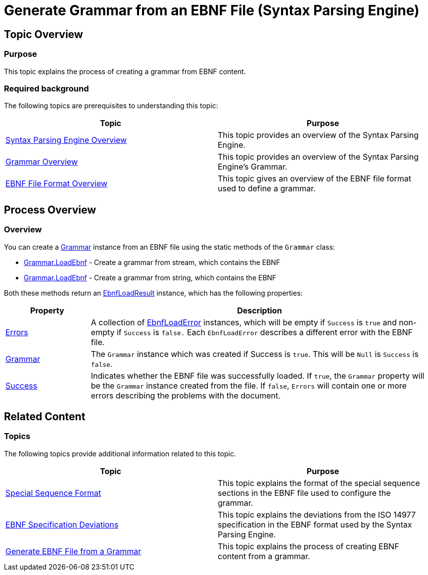 ﻿////
|metadata|
{
    "name": "ig-spe-generate-grammar-from-ebnf",
    "controlName": ["IG Syntax Parsing Engine"],
    "tags": ["Editing","How Do I"],
    "guid": "8f1fab3e-09e1-4e8c-9e31-053007575195",
    "buildFlags": [],
    "createdOn": "2016-05-25T18:21:54.0970964Z"
}
|metadata|
////

= Generate Grammar from an EBNF File (Syntax Parsing Engine)

== Topic Overview

=== Purpose

This topic explains the process of creating a grammar from EBNF content.

=== Required background

The following topics are prerequisites to understanding this topic:

[options="header", cols="a,a"]
|====
|Topic|Purpose

| link:ig-spe-overview.html[Syntax Parsing Engine Overview]
|This topic provides an overview of the Syntax Parsing Engine.

| link:ig-spe-grammar-overview.html[Grammar Overview]
|This topic provides an overview of the Syntax Parsing Engine’s Grammar.

| link:ig-spe-ebnf-file-format-overview.html[EBNF File Format Overview]
|This topic gives an overview of the EBNF file format used to define a grammar.

|====

== Process Overview

=== Overview

You can create a link:{ApiPlatform}documents.textdocument{ApiVersion}~infragistics.documents.parsing.grammar.html[Grammar] instance from an EBNF file using the static methods of the `Grammar` class:

* link:{ApiPlatform}documents.textdocument{ApiVersion}~infragistics.documents.parsing.grammar~loadebnf(stream,encoding).html[Grammar.LoadEbnf] - Create a grammar from stream, which contains the EBNF
* link:{ApiPlatform}documents.textdocument{ApiVersion}~infragistics.documents.parsing.grammar~loadebnf(string).html[Grammar.LoadEbnf] - Create a grammar from string, which contains the EBNF

Both these methods return an link:{ApiPlatform}documents.textdocument{ApiVersion}~infragistics.documents.parsing.ebnfloadresult.html[EbnfLoadResult] instance, which has the following properties:

[options="header", cols="20a,80a"]
|====
|Property|Description

| link:{ApiPlatform}documents.textdocument{ApiVersion}~infragistics.documents.parsing.ebnfloadresult~errors.html[Errors]
|A collection of link:{ApiPlatform}documents.textdocument{ApiVersion}~infragistics.documents.parsing.ebnfloaderror.html[EbnfLoadError] instances, which will be empty if `Success` is `true` and non-empty if `Success` is `false.` Each `EbnfLoadError` describes a different error with the EBNF file.

| link:{ApiPlatform}documents.textdocument{ApiVersion}~infragistics.documents.parsing.ebnfloadresult~grammar.html[Grammar]
|The `Grammar` instance which was created if Success is `true`. This will be `Null` is `Success` is `false`.

| link:{ApiPlatform}documents.textdocument{ApiVersion}~infragistics.documents.parsing.ebnfloadresult~success.html[Success]
|Indicates whether the EBNF file was successfully loaded. If `true`, the `Grammar` property will be the `Grammar` instance created from the file. If `false`, `Errors` will contain one or more errors describing the problems with the document.

|====

== Related Content

=== Topics

The following topics provide additional information related to this topic.

[options="header", cols="a,a"]
|====
|Topic|Purpose

| link:ig-spe-special-sequence-format.html[Special Sequence Format]
|This topic explains the format of the special sequence sections in the EBNF file used to configure the grammar.

| link:ig-spe-ebnf-specification-deviations.html[EBNF Specification Deviations]
|This topic explains the deviations from the ISO 14977 specification in the EBNF format used by the Syntax Parsing Engine.

| link:ig-spe-generate-ebnf-from-grammar.html[Generate EBNF File from a Grammar]
|This topic explains the process of creating EBNF content from a grammar.

|====